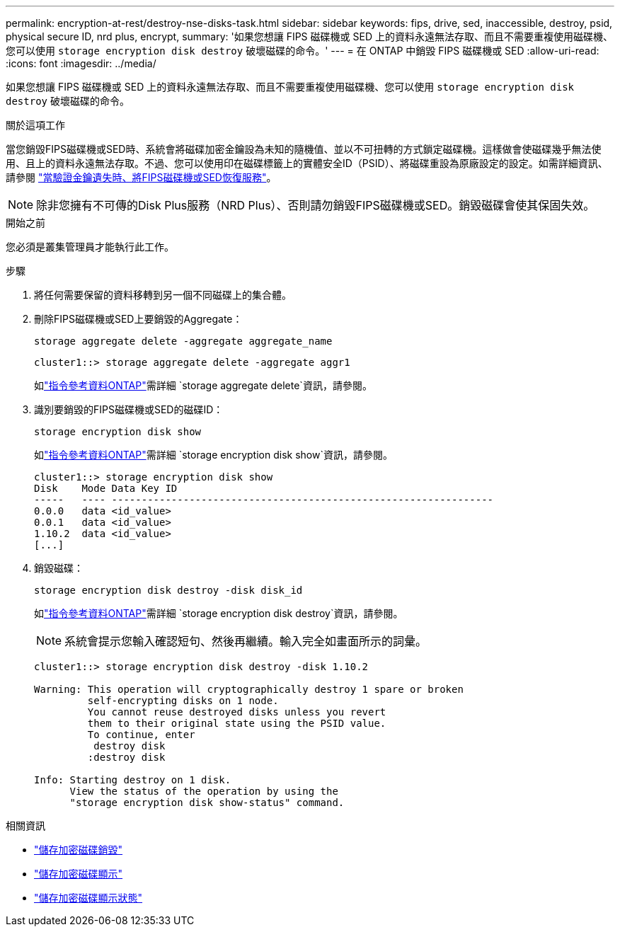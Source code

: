 ---
permalink: encryption-at-rest/destroy-nse-disks-task.html 
sidebar: sidebar 
keywords: fips, drive, sed, inaccessible, destroy, psid, physical secure ID, nrd plus, encrypt, 
summary: '如果您想讓 FIPS 磁碟機或 SED 上的資料永遠無法存取、而且不需要重複使用磁碟機、您可以使用 `storage encryption disk destroy` 破壞磁碟的命令。' 
---
= 在 ONTAP 中銷毀 FIPS 磁碟機或 SED
:allow-uri-read: 
:icons: font
:imagesdir: ../media/


[role="lead"]
如果您想讓 FIPS 磁碟機或 SED 上的資料永遠無法存取、而且不需要重複使用磁碟機、您可以使用 `storage encryption disk destroy` 破壞磁碟的命令。

.關於這項工作
當您銷毀FIPS磁碟機或SED時、系統會將磁碟加密金鑰設為未知的隨機值、並以不可扭轉的方式鎖定磁碟機。這樣做會使磁碟幾乎無法使用、且上的資料永遠無法存取。不過、您可以使用印在磁碟標籤上的實體安全ID（PSID）、將磁碟重設為原廠設定的設定。如需詳細資訊、請參閱 link:return-self-encrypting-disks-keys-not-available-task.html["當驗證金鑰遺失時、將FIPS磁碟機或SED恢復服務"]。


NOTE: 除非您擁有不可傳的Disk Plus服務（NRD Plus）、否則請勿銷毀FIPS磁碟機或SED。銷毀磁碟會使其保固失效。

.開始之前
您必須是叢集管理員才能執行此工作。

.步驟
. 將任何需要保留的資料移轉到另一個不同磁碟上的集合體。
. 刪除FIPS磁碟機或SED上要銷毀的Aggregate：
+
`storage aggregate delete -aggregate aggregate_name`

+
[listing]
----
cluster1::> storage aggregate delete -aggregate aggr1
----
+
如link:https://docs.netapp.com/us-en/ontap-cli/storage-aggregate-delete.html["指令參考資料ONTAP"^]需詳細 `storage aggregate delete`資訊，請參閱。

. 識別要銷毀的FIPS磁碟機或SED的磁碟ID：
+
`storage encryption disk show`

+
如link:https://docs.netapp.com/us-en/ontap-cli/storage-encryption-disk-show.html["指令參考資料ONTAP"^]需詳細 `storage encryption disk show`資訊，請參閱。

+
[listing]
----
cluster1::> storage encryption disk show
Disk    Mode Data Key ID
-----   ---- ----------------------------------------------------------------
0.0.0   data <id_value>
0.0.1   data <id_value>
1.10.2  data <id_value>
[...]
----
. 銷毀磁碟：
+
`storage encryption disk destroy -disk disk_id`

+
如link:https://docs.netapp.com/us-en/ontap-cli/storage-encryption-disk-destroy.html["指令參考資料ONTAP"^]需詳細 `storage encryption disk destroy`資訊，請參閱。

+
[NOTE]
====
系統會提示您輸入確認短句、然後再繼續。輸入完全如畫面所示的詞彙。

====
+
[listing]
----
cluster1::> storage encryption disk destroy -disk 1.10.2

Warning: This operation will cryptographically destroy 1 spare or broken
         self-encrypting disks on 1 node.
         You cannot reuse destroyed disks unless you revert
         them to their original state using the PSID value.
         To continue, enter
          destroy disk
         :destroy disk

Info: Starting destroy on 1 disk.
      View the status of the operation by using the
      "storage encryption disk show-status" command.
----


.相關資訊
* link:https://docs.netapp.com/us-en/ontap-cli/storage-encryption-disk-destroy.html["儲存加密磁碟銷毀"^]
* link:https://docs.netapp.com/us-en/ontap-cli/storage-encryption-disk-show.html["儲存加密磁碟顯示"^]
* link:https://docs.netapp.com/us-en/ontap-cli/storage-encryption-disk-show-status.html["儲存加密磁碟顯示狀態"^]

